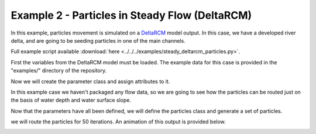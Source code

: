.. _example02:

Example 2 - Particles in Steady Flow (DeltaRCM)
===============================================

In this example, particles movement is simulated on a `DeltaRCM <https://github.com/DeltaRCM/pyDeltaRCM>`_ model output. In this case, we have a developed river delta, and are going to be seeding particles in one of the main channels.

Full example script available :download:`here <../../../examples/steady_deltarcm_particles.py>`.

First the variables from the DeltaRCM model must be loaded. The example data for this case is provided in the "examples/" directory of the repository.

.. doctest::

   >>> import numpy as np
   >>> from dorado.routines import steady_plots
   >>> from dorado.particle_track as pt
   >>> data = np.load('ex_deltarcm_data.npz')
   >>> stage = data['stage']
   >>> depth = data['depth']

Now we will create the parameter class and assign attributes to it.

.. doctest::

   >>> params = pt.modelParams()
   >>> params.stage = stage
   >>> params.depth = depth
   >>> params.dx = 50.
   >>> params.model = 'DeltaRCM'

In this example case we haven't packaged any flow data, so we are going to see how the particles can be routed just on the basis of water depth and water surface slope.

.. doctest::

   >>> params.qx = np.zeros(np.shape(params.depth))
   >>> params.qy = np.zeros(np.shape(params.depth))

Now that the parameters have all been defined, we will define the particles class and generate a set of particles.

.. doctest::

   >>> seed_xloc = list(range(15, 17))
   >>> seed_yloc = list(range(137, 140))
   >>> Np_tracer = 50
   >>> particles = pt.Particles(params)
   >>> particles.generate_particles(Np_tracer, seed_xloc, seed_yloc)

we will route the particles for 50 iterations. An animation of this output is provided below.

.. doctest::

   >>> walk_data = steady_plots(particles, 50, 'steady_deltarcm_example')

.. image:: images/example02/steady_deltarcm.gif
